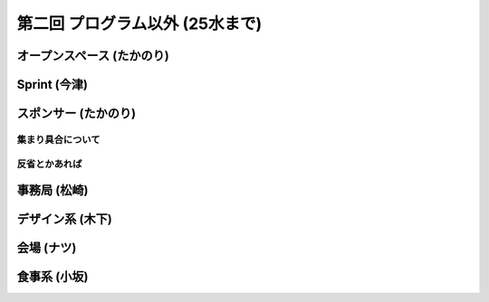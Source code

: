 ==================================
 第二回 プログラム以外 (25水まで)
==================================

オープンスペース (たかのり)
===========================

Sprint (今津)
=============

スポンサー (たかのり)
=====================

集まり具合について
------------------

反省とかあれば
--------------

事務局 (松崎)
=============

デザイン系 (木下)
=================

会場 (ナツ)
===========

食事系 (小坂)
=============






